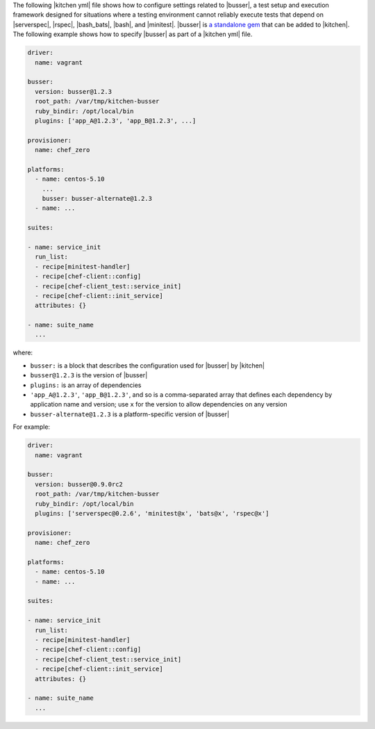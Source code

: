 .. The contents of this file are included in multiple topics.
.. This file should not be changed in a way that hinders its ability to appear in multiple documentation sets.


The following |kitchen yml| file shows how to configure settings related to |busser|, a test setup and execution framework designed for situations where a testing environment cannot reliably execute tests that depend on |serverspec|, |rspec|, |bash_bats|, |bash|, and |minitest|. |busser| is `a standalone gem <https://github.com/test-kitchen/busser>`_ that can be added to |kitchen|. The following example shows how to specify |busser| as part of a |kitchen yml| file.

.. code-block:: yaml

   driver:
     name: vagrant

   busser:
     version: busser@1.2.3
     root_path: /var/tmp/kitchen-busser
     ruby_bindir: /opt/local/bin
     plugins: ['app_A@1.2.3', 'app_B@1.2.3', ...]

   provisioner:
     name: chef_zero
   
   platforms:
     - name: centos-5.10
       ...
       busser: busser-alternate@1.2.3
     - name: ...

   suites:
   
   - name: service_init
     run_list:
     - recipe[minitest-handler]
     - recipe[chef-client::config]
     - recipe[chef-client_test::service_init]
     - recipe[chef-client::init_service]
     attributes: {}
   
   - name: suite_name
     ...

where:

* ``busser:`` is a block that describes the configuration used for |busser| by |kitchen|
* ``busser@1.2.3`` is the version of |busser|
* ``plugins:`` is an array of dependencies
* ``'app_A@1.2.3'``, ``'app_B@1.2.3'``, and so is a comma-separated array that defines each dependency by application name and version; use ``x`` for the version to allow dependencies on any version
* ``busser-alternate@1.2.3`` is a platform-specific version of |busser|

For example:

.. code-block:: yaml

   driver:
     name: vagrant

   busser:
     version: busser@0.9.0rc2
     root_path: /var/tmp/kitchen-busser
     ruby_bindir: /opt/local/bin
     plugins: ['serverspec@0.2.6', 'minitest@x', 'bats@x', 'rspec@x']
   
   provisioner:
     name: chef_zero
   
   platforms:
     - name: centos-5.10
     - name: ...

   suites:
   
   - name: service_init
     run_list:
     - recipe[minitest-handler]
     - recipe[chef-client::config]
     - recipe[chef-client_test::service_init]
     - recipe[chef-client::init_service]
     attributes: {}
   
   - name: suite_name
     ...
